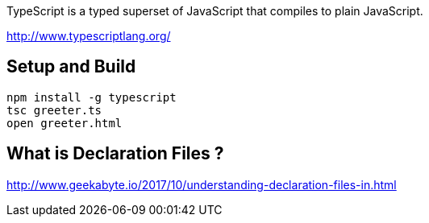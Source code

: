 TypeScript is a typed superset of JavaScript that compiles to plain JavaScript.

http://www.typescriptlang.org/

== Setup and Build

  npm install -g typescript
  tsc greeter.ts
  open greeter.html

== What is Declaration Files ?

http://www.geekabyte.io/2017/10/understanding-declaration-files-in.html
